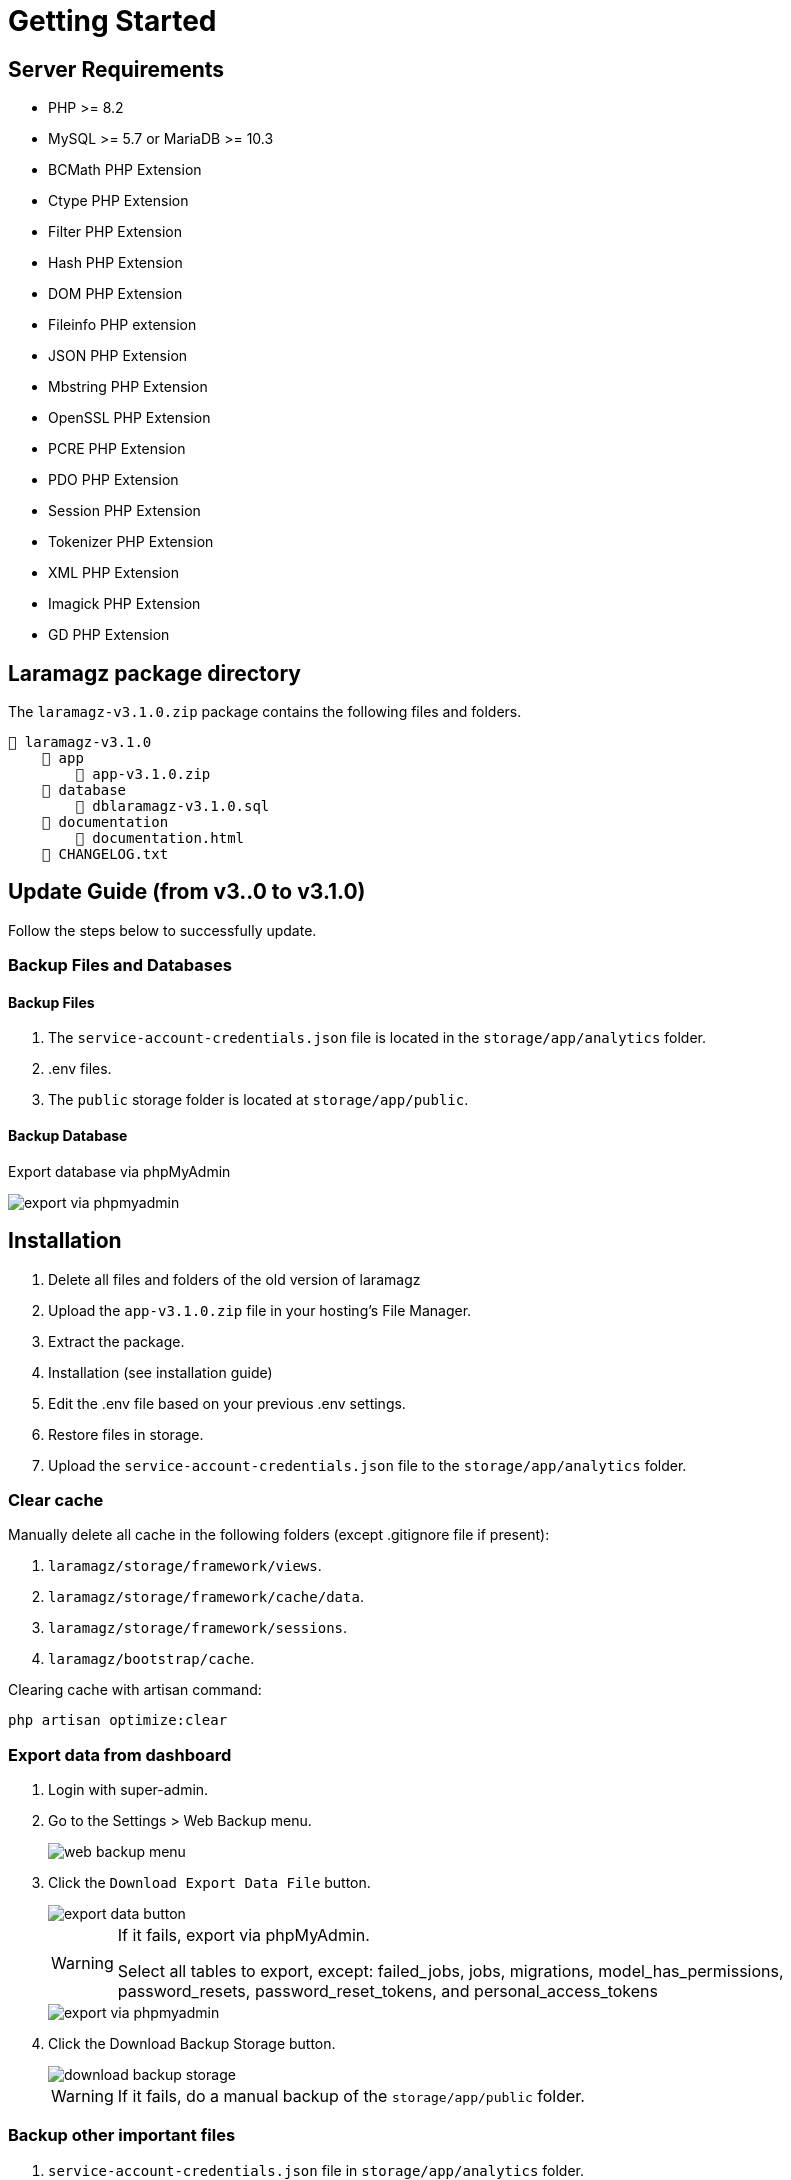 = Getting Started

== Server Requirements

* PHP >= 8.2
* MySQL >= 5.7 or MariaDB >= 10.3
* BCMath PHP Extension
* Ctype PHP Extension
* Filter PHP Extension
* Hash PHP Extension
* DOM PHP Extension
* Fileinfo PHP extension
* JSON PHP Extension
* Mbstring PHP Extension
* OpenSSL PHP Extension
* PCRE PHP Extension
* PDO PHP Extension
* Session PHP Extension
* Tokenizer PHP Extension
* XML PHP Extension
* Imagick PHP Extension
* GD PHP Extension


== Laramagz package directory

The `laramagz-v3.1.0.zip` package contains the following files and folders.

    📒 laramagz-v3.1.0
        📂 app
            📄 app-v3.1.0.zip
        📂 database 
            📄 dblaramagz-v3.1.0.sql
        📂 documentation
            📄 documentation.html
        📄 CHANGELOG.txt    
        

== Update Guide (from v3..0 to v3.1.0)

Follow the steps below to successfully update.

=== Backup Files and Databases 

==== Backup Files 

1. The `service-account-credentials.json` file is located in the `storage/app/analytics` folder.
2. .env files.
3. The `public` storage folder is located at `storage/app/public`.

==== Backup Database 

Export database via phpMyAdmin

image::export-via-phpmyadmin.jpg[]

== Installation

1. Delete all files and folders of the old version of laramagz
2. Upload the `app-v3.1.0.zip` file in your hosting's File Manager.
3. Extract the package.
4. Installation (see installation guide)
5. Edit the .env file based on your previous .env settings.
6. Restore files in storage.
7. Upload the `service-account-credentials.json` file to the `storage/app/analytics` folder.

=== Clear cache

Manually delete all cache in the following folders (except .gitignore file if present):

1. `laramagz/storage/framework/views`.
2. `laramagz/storage/framework/cache/data`.
3. `laramagz/storage/framework/sessions`.
4. `laramagz/bootstrap/cache`.

Clearing cache with artisan command:

    php artisan optimize:clear















=== Export data from dashboard

1. Login with super-admin.
2. Go to the Settings > Web Backup menu.
+
image::web-backup-menu.jpg[]
+
3. Click the `Download Export Data File` button. 
+
image::export-data-button.jpg[]
+
[WARNING]
====
If it fails, export via phpMyAdmin. 

Select all tables to export, except: failed_jobs, jobs, migrations, model_has_permissions, password_resets, password_reset_tokens, and personal_access_tokens
====
+
image::export-via-phpmyadmin.jpg[]
+
4. Click the Download Backup Storage button. 
+
image::download-backup-storage.jpg[]
+
[WARNING]
====
If it fails, do a manual backup of the `storage/app/public` folder.
====

=== Backup other important files

1. `service-account-credentials.json` file in `storage/app/analytics` folder.
2. .env file.

=== Upload Laramagz

1. Delete all files and folders of the old version of laramagz
2. Upload the `app-v3.0.0.zip` file in your hosting's File Manager.
3. Extract the package.
4. Edit the .env file based on your previous .env settings.
5. Restore files in storage.
6. Import cache tables, cache locks, job_batches, and sessions into the database (the import file is in the update-db folder).

image::import-table.jpg[]

=== Clear cache

Manually delete all cache in the following folders (except .gitignore file if present):

1. `laramagz/storage/framework/views`.
2. `laramagz/storage/framework/cache/data`.
3. `laramagz/storage/framework/sessions`.
4. `laramagz/bootstrap/cache`.

Clearing cache with artisan command:

    php artisan optimize:clear